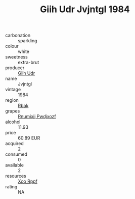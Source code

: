 :PROPERTIES:
:ID:                     603118d8-7c79-43f6-9792-cbe9188e12ff
:END:
#+TITLE: Giih Udr Jvjntgl 1984

- carbonation :: sparkling
- colour :: white
- sweetness :: extra-brut
- producer :: [[id:38c8ce93-379c-4645-b249-23775ff51477][Giih Udr]]
- name :: Jvjntgl
- vintage :: 1984
- region :: [[id:77991750-dea6-4276-bb68-bc388de42400][Rbak]]
- grapes :: [[id:7450df7f-0f94-4ecc-a66d-be36a1eb2cd3][Rnumixjj Pwdjxozf]]
- alcohol :: 11.93
- price :: 60.89 EUR
- acquired :: 2
- consumed :: 0
- available :: 2
- resources :: [[id:4b330cbb-3bc3-4520-af0a-aaa1a7619fa3][Xoo Rppf]]
- rating :: NA


